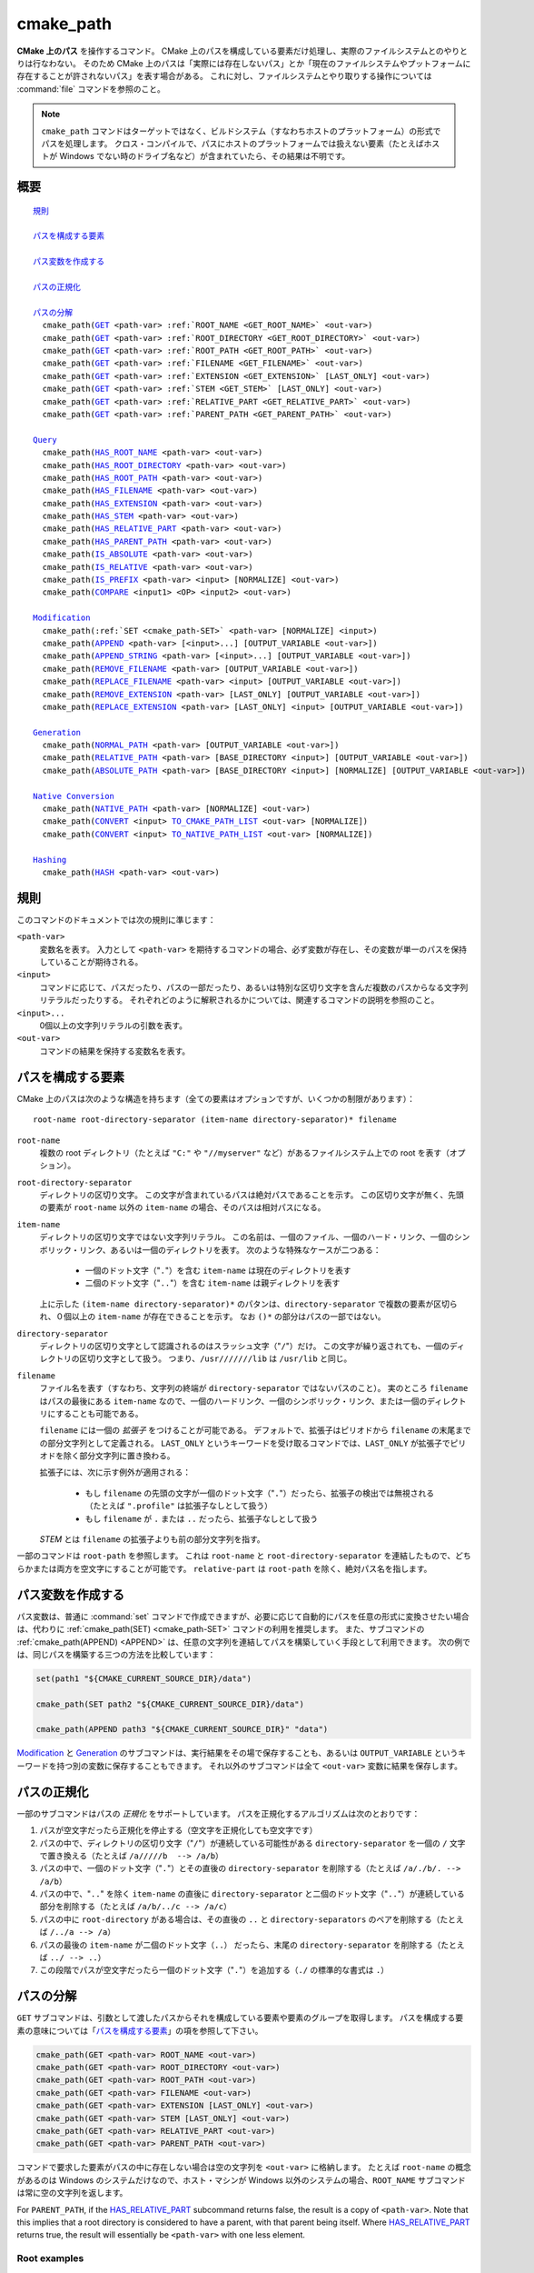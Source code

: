 cmake_path
----------

.. versionadded:: 3.20

**CMake 上のパス** を操作するコマンド。
CMake 上のパスを構成している要素だけ処理し、実際のファイルシステムとのやりとりは行なわない。
そのため CMake 上のパスは「実際には存在しないパス」とか「現在のファイルシステムやプットフォームに存在することが許されないパス」を表す場合がある。
これに対し、ファイルシステムとやり取りする操作については :command:`file` コマンドを参照のこと。

.. note::

  ``cmake_path`` コマンドはターゲットではなく、ビルドシステム（すなわちホストのプラットフォーム）の形式でパスを処理します。
  クロス・コンパイルで、パスにホストのプラットフォームでは扱えない要素（たとえばホストが Windows でない時のドライブ名など）が含まれていたら、その結果は不明です。

概要
^^^^

.. parsed-literal::

  `規則`_

  `パスを構成する要素`_

  `パス変数を作成する`_

  `パスの正規化`_

  `パスの分解`_
    cmake_path(`GET`_ <path-var> :ref:`ROOT_NAME <GET_ROOT_NAME>` <out-var>)
    cmake_path(`GET`_ <path-var> :ref:`ROOT_DIRECTORY <GET_ROOT_DIRECTORY>` <out-var>)
    cmake_path(`GET`_ <path-var> :ref:`ROOT_PATH <GET_ROOT_PATH>` <out-var>)
    cmake_path(`GET`_ <path-var> :ref:`FILENAME <GET_FILENAME>` <out-var>)
    cmake_path(`GET`_ <path-var> :ref:`EXTENSION <GET_EXTENSION>` [LAST_ONLY] <out-var>)
    cmake_path(`GET`_ <path-var> :ref:`STEM <GET_STEM>` [LAST_ONLY] <out-var>)
    cmake_path(`GET`_ <path-var> :ref:`RELATIVE_PART <GET_RELATIVE_PART>` <out-var>)
    cmake_path(`GET`_ <path-var> :ref:`PARENT_PATH <GET_PARENT_PATH>` <out-var>)

  `Query`_
    cmake_path(`HAS_ROOT_NAME`_ <path-var> <out-var>)
    cmake_path(`HAS_ROOT_DIRECTORY`_ <path-var> <out-var>)
    cmake_path(`HAS_ROOT_PATH`_ <path-var> <out-var>)
    cmake_path(`HAS_FILENAME`_ <path-var> <out-var>)
    cmake_path(`HAS_EXTENSION`_ <path-var> <out-var>)
    cmake_path(`HAS_STEM`_ <path-var> <out-var>)
    cmake_path(`HAS_RELATIVE_PART`_ <path-var> <out-var>)
    cmake_path(`HAS_PARENT_PATH`_ <path-var> <out-var>)
    cmake_path(`IS_ABSOLUTE`_ <path-var> <out-var>)
    cmake_path(`IS_RELATIVE`_ <path-var> <out-var>)
    cmake_path(`IS_PREFIX`_ <path-var> <input> [NORMALIZE] <out-var>)
    cmake_path(`COMPARE`_ <input1> <OP> <input2> <out-var>)

  `Modification`_
    cmake_path(:ref:`SET <cmake_path-SET>` <path-var> [NORMALIZE] <input>)
    cmake_path(`APPEND`_ <path-var> [<input>...] [OUTPUT_VARIABLE <out-var>])
    cmake_path(`APPEND_STRING`_ <path-var> [<input>...] [OUTPUT_VARIABLE <out-var>])
    cmake_path(`REMOVE_FILENAME`_ <path-var> [OUTPUT_VARIABLE <out-var>])
    cmake_path(`REPLACE_FILENAME`_ <path-var> <input> [OUTPUT_VARIABLE <out-var>])
    cmake_path(`REMOVE_EXTENSION`_ <path-var> [LAST_ONLY] [OUTPUT_VARIABLE <out-var>])
    cmake_path(`REPLACE_EXTENSION`_ <path-var> [LAST_ONLY] <input> [OUTPUT_VARIABLE <out-var>])

  `Generation`_
    cmake_path(`NORMAL_PATH`_ <path-var> [OUTPUT_VARIABLE <out-var>])
    cmake_path(`RELATIVE_PATH`_ <path-var> [BASE_DIRECTORY <input>] [OUTPUT_VARIABLE <out-var>])
    cmake_path(`ABSOLUTE_PATH`_ <path-var> [BASE_DIRECTORY <input>] [NORMALIZE] [OUTPUT_VARIABLE <out-var>])

  `Native Conversion`_
    cmake_path(`NATIVE_PATH`_ <path-var> [NORMALIZE] <out-var>)
    cmake_path(`CONVERT`_ <input> `TO_CMAKE_PATH_LIST`_ <out-var> [NORMALIZE])
    cmake_path(`CONVERT`_ <input> `TO_NATIVE_PATH_LIST`_ <out-var> [NORMALIZE])

  `Hashing`_
    cmake_path(`HASH`_ <path-var> <out-var>)

.. _Conversions:

規則
^^^^

このコマンドのドキュメントでは次の規則に準じます：

``<path-var>``
  変数名を表す。
  入力として ``<path-var>`` を期待するコマンドの場合、必ず変数が存在し、その変数が単一のパスを保持していることが期待される。

``<input>``
  コマンドに応じて、パスだったり、パスの一部だったり、あるいは特別な区切り文字を含んだ複数のパスからなる文字列リテラルだったりする。
  それぞれどのように解釈されるかについては、関連するコマンドの説明を参照のこと。

``<input>...``
  0個以上の文字列リテラルの引数を表す。

``<out-var>``
  コマンドの結果を保持する変数名を表す。


.. _Path Structure And Terminology:

パスを構成する要素
^^^^^^^^^^^^^^^^^^

CMake 上のパスは次のような構造を持ちます（全ての要素はオプションですが、いくつかの制限があります）：

::

  root-name root-directory-separator (item-name directory-separator)* filename

``root-name``
  複数の root ディレクトリ（たとえば ``"C:"`` や ``"//myserver"`` など）があるファイルシステム上での root を表す（オプション）。

``root-directory-separator``
  ディレクトリの区切り文字。
  この文字が含まれているパスは絶対パスであることを示す。
  この区切り文字が無く、先頭の要素が ``root-name`` 以外の ``item-name`` の場合、そのパスは相対パスになる。

``item-name``
  ディレクトリの区切り文字ではない文字列リテラル。
  この名前は、一個のファイル、一個のハード・リンク、一個のシンボリック・リンク、あるいは一個のディレクトリを表す。
  次のような特殊なケースが二つある：

    * 一個のドット文字（"``.``"）を含む ``item-name`` は現在のディレクトリを表す

    * 二個のドット文字（"``..``"）を含む ``item-name`` は親ディレクトリを表す

  上に示した ``(item-name directory-separator)*`` のパタンは、``directory-separator`` で複数の要素が区切られ、０個以上の ``item-name`` が存在できることを示す。
  なお ``()*`` の部分はパスの一部ではない。

``directory-separator``
  ディレクトリの区切り文字として認識されるのはスラッシュ文字（"``/``"）だけ。
  この文字が繰り返されても、一個のディレクトリの区切り文字として扱う。
  つまり、``/usr///////lib`` は ``/usr/lib`` と同じ。

.. _FILENAME_DEF:
.. _EXTENSION_DEF:
.. _STEM_DEF:

``filename``
  ファイル名を表す（すなわち、文字列の終端が ``directory-separator`` ではないパスのこと）。
  実のところ ``filename`` はパスの最後にある ``item-name`` なので、一個のハードリンク、一個のシンボリック・リンク、または一個のディレクトリにすることも可能である。

  ``filename`` には一個の *拡張子* をつけることが可能である。
  デフォルトで、拡張子はピリオドから ``filename`` の末尾までの部分文字列として定義される。
  ``LAST_ONLY`` というキーワードを受け取るコマンドでは、``LAST_ONLY`` が拡張子でピリオドを除く部分文字列に置き換わる。

  拡張子には、次に示す例外が適用される：

    * もし ``filename`` の先頭の文字が一個のドット文字（"``.``"）だったら、拡張子の検出では無視される（たとえば ``".profile"`` は拡張子なしとして扱う）

    * もし ``filename`` が ``.`` または ``..`` だったら、拡張子なしとして扱う

  *STEM* とは ``filename`` の拡張子よりも前の部分文字列を指す。

一部のコマンドは ``root-path`` を参照します。
これは ``root-name`` と ``root-directory-separator`` を連結したもので、どちらかまたは両方を空文字にすることが可能です。
``relative-part`` は ``root-path`` を除く、絶対パス名を指します。


パス変数を作成する
^^^^^^^^^^^^^^^^^^

パス変数は、普通に :command:`set` コマンドで作成できますが、必要に応じて自動的にパスを任意の形式に変換させたい場合は、代わりに :ref:`cmake_path(SET) <cmake_path-SET>` コマンドの利用を推奨します。
また、サブコマンドの :ref:`cmake_path(APPEND) <APPEND>` は、任意の文字列を連結してパスを構築していく手段として利用できます。
次の例では、同じパスを構築する三つの方法を比較しています：

.. code-block:: cmake

  set(path1 "${CMAKE_CURRENT_SOURCE_DIR}/data")

  cmake_path(SET path2 "${CMAKE_CURRENT_SOURCE_DIR}/data")

  cmake_path(APPEND path3 "${CMAKE_CURRENT_SOURCE_DIR}" "data")

`Modification`_ と `Generation`_ のサブコマンドは、実行結果をその場で保存することも、あるいは ``OUTPUT_VARIABLE`` というキーワードを持つ別の変数に保存することもできます。 
それ以外のサブコマンドは全て ``<out-var>`` 変数に結果を保存します。

.. _Normalization:

パスの正規化
^^^^^^^^^^^^

一部のサブコマンドはパスの *正規化* をサポートしています。
パスを正規化するアルゴリズムは次のとおりです：

1. パスが空文字だったら正規化を停止する（空文字を正規化しても空文字です）
2. パスの中で、ディレクトリの区切り文字（"``/``"）が連続している可能性がある ``directory-separator`` を一個の ``/``  文字で置き換える（たとえば ``/a/////b  --> /a/b``）
3. パスの中で、一個のドット文字（"``.``"）とその直後の ``directory-separator`` を削除する（たとえば ``/a/./b/. --> /a/b``）
4. パスの中で、"``..``" を除く ``item-name`` の直後に ``directory-separator`` と二個のドット文字（"``..``"）が連続している部分を削除する（たとえば ``/a/b/../c --> /a/c``）
5. パスの中に ``root-directory`` がある場合は、その直後の ``..`` と ``directory-separators`` のペアを削除する（たとえば ``/../a --> /a``）
6. パスの最後の ``item-name`` が二個のドット文字（``..``） だったら、末尾の ``directory-separator`` を削除する（たとえば ``../ --> ..``）
7. この段階でパスが空文字だったら一個のドット文字（"``.``"）を追加する（``./`` の標準的な書式は ``.``）


.. _Path Decomposition:

パスの分解
^^^^^^^^^^

.. _GET:
.. _GET_ROOT_NAME:
.. _GET_ROOT_DIRECTORY:
.. _GET_ROOT_PATH:
.. _GET_FILENAME:
.. _GET_EXTENSION:
.. _GET_STEM:
.. _GET_RELATIVE_PART:
.. _GET_PARENT_PATH:

``GET`` サブコマンドは、引数として渡したパスからそれを構成している要素や要素のグループを取得します。
パスを構成する要素の意味については「`パスを構成する要素`_」の項を参照して下さい。

.. code-block:: cmake

  cmake_path(GET <path-var> ROOT_NAME <out-var>)
  cmake_path(GET <path-var> ROOT_DIRECTORY <out-var>)
  cmake_path(GET <path-var> ROOT_PATH <out-var>)
  cmake_path(GET <path-var> FILENAME <out-var>)
  cmake_path(GET <path-var> EXTENSION [LAST_ONLY] <out-var>)
  cmake_path(GET <path-var> STEM [LAST_ONLY] <out-var>)
  cmake_path(GET <path-var> RELATIVE_PART <out-var>)
  cmake_path(GET <path-var> PARENT_PATH <out-var>)

コマンドで要求した要素がパスの中に存在しない場合は空の文字列を ``<out-var>`` に格納します。
たとえば ``root-name`` の概念があるのは Windows のシステムだけなので、ホスト・マシンが Windows 以外のシステムの場合、``ROOT_NAME`` サブコマンドは常に空の文字列を返します。

For ``PARENT_PATH``, if the `HAS_RELATIVE_PART`_ subcommand returns false, the result is a copy of ``<path-var>``.
Note that this implies that a root directory is considered to have a parent, with that parent being itself.
Where `HAS_RELATIVE_PART`_ returns true, the result will essentially be ``<path-var>`` with one less element.

Root examples
"""""""""""""

.. code-block:: cmake

  set(path "c:/a")

  cmake_path(GET path ROOT_NAME rootName)
  cmake_path(GET path ROOT_DIRECTORY rootDir)
  cmake_path(GET path ROOT_PATH rootPath)

  message("Root name is \"${rootName}\"")
  message("Root directory is \"${rootDir}\"")
  message("Root path is \"${rootPath}\"")

::

  Root name is "c:"
  Root directory is "/"
  Root path is "c:/"

Filename examples
"""""""""""""""""

.. code-block:: cmake

  set(path "/a/b")
  cmake_path(GET path FILENAME filename)
  message("First filename is \"${filename}\"")

  # Trailing slash means filename is empty
  set(path "/a/b/")
  cmake_path(GET path FILENAME filename)
  message("Second filename is \"${filename}\"")

::

  First filename is "b"
  Second filename is ""

Extension and stem examples
"""""""""""""""""""""""""""

.. code-block:: cmake

  set(path "name.ext1.ext2")

  cmake_path(GET path EXTENSION fullExt)
  cmake_path(GET path STEM fullStem)
  message("Full extension is \"${fullExt}\"")
  message("Full stem is \"${fullStem}\"")

  # Effect of LAST_ONLY
  cmake_path(GET path EXTENSION LAST_ONLY lastExt)
  cmake_path(GET path STEM LAST_ONLY lastStem)
  message("Last extension is \"${lastExt}\"")
  message("Last stem is \"${lastStem}\"")

  # Special cases
  set(dotPath "/a/.")
  set(dotDotPath "/a/..")
  set(someMorePath "/a/.some.more")
  cmake_path(GET dotPath EXTENSION dotExt)
  cmake_path(GET dotPath STEM dotStem)
  cmake_path(GET dotDotPath EXTENSION dotDotExt)
  cmake_path(GET dotDotPath STEM dotDotStem)
  cmake_path(GET dotMorePath EXTENSION someMoreExt)
  cmake_path(GET dotMorePath STEM someMoreStem)
  message("Dot extension is \"${dotExt}\"")
  message("Dot stem is \"${dotStem}\"")
  message("Dot-dot extension is \"${dotDotExt}\"")
  message("Dot-dot stem is \"${dotDotStem}\"")
  message(".some.more extension is \"${someMoreExt}\"")
  message(".some.more stem is \"${someMoreStem}\"")

::

  Full extension is ".ext1.ext2"
  Full stem is "name"
  Last extension is ".ext2"
  Last stem is "name.ext1"
  Dot extension is ""
  Dot stem is "."
  Dot-dot extension is ""
  Dot-dot stem is ".."
  .some.more extension is ".more"
  .some.more stem is ".some"

Relative part examples
""""""""""""""""""""""

.. code-block:: cmake

  set(path "c:/a/b")
  cmake_path(GET path RELATIVE_PART result)
  message("Relative part is \"${result}\"")

  set(path "c/d")
  cmake_path(GET path RELATIVE_PART result)
  message("Relative part is \"${result}\"")

  set(path "/")
  cmake_path(GET path RELATIVE_PART result)
  message("Relative part is \"${result}\"")

::

  Relative part is "a/b"
  Relative part is "c/d"
  Relative part is ""

Path traversal examples
"""""""""""""""""""""""

.. code-block:: cmake

  set(path "c:/a/b")
  cmake_path(GET path PARENT_PATH result)
  message("Parent path is \"${result}\"")

  set(path "c:/")
  cmake_path(GET path PARENT_PATH result)
  message("Parent path is \"${result}\"")

::

  Parent path is "c:/a"
  Parent path is "c:/"


.. _Path Query:

Query
^^^^^

Each of the ``GET`` subcommands has a corresponding ``HAS_...``
subcommand which can be used to discover whether a particular path
component is present.  See `Path Structure And Terminology`_ for the
meaning of each path component.

.. _HAS_ROOT_NAME:
.. _HAS_ROOT_DIRECTORY:
.. _HAS_ROOT_PATH:
.. _HAS_FILENAME:
.. _HAS_EXTENSION:
.. _HAS_STEM:
.. _HAS_RELATIVE_PART:
.. _HAS_PARENT_PATH:

.. code-block:: cmake

  cmake_path(HAS_ROOT_NAME <path-var> <out-var>)
  cmake_path(HAS_ROOT_DIRECTORY <path-var> <out-var>)
  cmake_path(HAS_ROOT_PATH <path-var> <out-var>)
  cmake_path(HAS_FILENAME <path-var> <out-var>)
  cmake_path(HAS_EXTENSION <path-var> <out-var>)
  cmake_path(HAS_STEM <path-var> <out-var>)
  cmake_path(HAS_RELATIVE_PART <path-var> <out-var>)
  cmake_path(HAS_PARENT_PATH <path-var> <out-var>)

Each of the above follows the predictable pattern of setting ``<out-var>``
to true if the path has the associated component, or false otherwise.
Note the following special cases:

* For ``HAS_ROOT_PATH``, a true result will only be returned if at least one
  of ``root-name`` or ``root-directory`` is non-empty.

* For ``HAS_PARENT_PATH``, the root directory is also considered to have a
  parent, which will be itself.  The result is true except if the path
  consists of just a :ref:`filename <FILENAME_DEF>`.

.. _IS_ABSOLUTE:

.. code-block:: cmake

  cmake_path(IS_ABSOLUTE <path-var> <out-var>)

Sets ``<out-var>`` to true if ``<path-var>`` is absolute.  An absolute path
is a path that unambiguously identifies the location of a file without
reference to an additional starting location.  On Windows, this means the
path must have both a ``root-name`` and a ``root-directory-separator`` to be
considered absolute.  On other platforms, just a ``root-directory-separator``
is sufficient.  Note that this means on Windows, ``IS_ABSOLUTE`` can be
false while ``HAS_ROOT_DIRECTORY`` can be true.

.. _IS_RELATIVE:

.. code-block:: cmake

  cmake_path(IS_RELATIVE <path-var> <out-var>)

This will store the opposite of ``IS_ABSOLUTE`` in ``<out-var>``.

.. _IS_PREFIX:

.. code-block:: cmake

  cmake_path(IS_PREFIX <path-var> <input> [NORMALIZE] <out-var>)

Checks if ``<path-var>`` is the prefix of ``<input>``.

When the ``NORMALIZE`` option is specified, ``<path-var>`` and ``<input>``
are :ref:`normalized <Normalization>` before the check.

.. code-block:: cmake

  set(path "/a/b/c")
  cmake_path(IS_PREFIX path "/a/b/c/d" result) # result = true
  cmake_path(IS_PREFIX path "/a/b" result)     # result = false
  cmake_path(IS_PREFIX path "/x/y/z" result)   # result = false

  set(path "/a/b")
  cmake_path(IS_PREFIX path "/a/c/../b" NORMALIZE result)   # result = true

.. _Path COMPARE:
.. _COMPARE:

.. code-block:: cmake

  cmake_path(COMPARE <input1> EQUAL <input2> <out-var>)
  cmake_path(COMPARE <input1> NOT_EQUAL <input2> <out-var>)

Compares the lexical representations of two paths provided as string literals.
No normalization is performed on either path, except multiple consecutive
directory separators are effectively collapsed into a single separator.
Equality is determined according to the following pseudo-code logic:

::

  if(NOT <input1>.root_name() STREQUAL <input2>.root_name())
    return FALSE

  if(<input1>.has_root_directory() XOR <input2>.has_root_directory())
    return FALSE

  Return FALSE if a relative portion of <input1> is not lexicographically
  equal to the relative portion of <input2>. This comparison is performed path
  component-wise. If all of the components compare equal, then return TRUE.

.. note::
  Unlike most other ``cmake_path()`` subcommands, the ``COMPARE`` subcommand
  takes literal strings as input, not the names of variables.


.. _Path Modification:

Modification
^^^^^^^^^^^^

.. _cmake_path-SET:

.. code-block:: cmake

  cmake_path(SET <path-var> [NORMALIZE] <input>)

Assign the ``<input>`` path to ``<path-var>``.  If ``<input>`` is a native
path, it is converted into a cmake-style path with forward-slashes
(``/``). On Windows, the long filename marker is taken into account.

When the ``NORMALIZE`` option is specified, the path is :ref:`normalized
<Normalization>` after the conversion.

For example:

.. code-block:: cmake

  set(native_path "c:\\a\\b/..\\c")
  cmake_path(SET path "${native_path}")
  message("CMake path is \"${path}\"")

  cmake_path(SET path NORMALIZE "${native_path}")
  message("Normalized CMake path is \"${path}\"")

Output::

  CMake path is "c:/a/b/../c"
  Normalized CMake path is "c:/a/c"

.. _APPEND:

.. code-block:: cmake

  cmake_path(APPEND <path-var> [<input>...] [OUTPUT_VARIABLE <out-var>])

Append all the ``<input>`` arguments to the ``<path-var>`` using ``/`` as
the ``directory-separator``.  Depending on the ``<input>``, the previous
contents of ``<path-var>`` may be discarded.  For each ``<input>`` argument,
the following algorithm (pseudo-code) applies:

::

  # <path> is the contents of <path-var>

  if(<input>.is_absolute() OR
     (<input>.has_root_name() AND
      NOT <input>.root_name() STREQUAL <path>.root_name()))
    replace <path> with <input>
    return()
  endif()

  if(<input>.has_root_directory())
    remove any root-directory and the entire relative path from <path>
  elseif(<path>.has_filename() OR
         (NOT <path-var>.has_root_directory() OR <path>.is_absolute()))
    append directory-separator to <path>
  endif()

  append <input> omitting any root-name to <path>

.. _APPEND_STRING:

.. code-block:: cmake

  cmake_path(APPEND_STRING <path-var> [<input>...] [OUTPUT_VARIABLE <out-var>])

Append all the ``<input>`` arguments to the ``<path-var>`` without adding any
``directory-separator``.

.. _REMOVE_FILENAME:

.. code-block:: cmake

  cmake_path(REMOVE_FILENAME <path-var> [OUTPUT_VARIABLE <out-var>])

Removes the :ref:`filename <FILENAME_DEF>` component (as returned by
:ref:`GET ... FILENAME <GET_FILENAME>`) from ``<path-var>``.  After removal,
any trailing ``directory-separator`` is left alone, if present.

If ``OUTPUT_VARIABLE`` is not given, then after this function returns,
`HAS_FILENAME`_ returns false for ``<path-var>``.

For example:

.. code-block:: cmake

  set(path "/a/b")
  cmake_path(REMOVE_FILENAME path)
  message("First path is \"${path}\"")

  # filename is now already empty, the following removes nothing
  cmake_path(REMOVE_FILENAME path)
  message("Second path is \"${result}\"")

Output::

  First path is "/a/"
  Second path is "/a/"

.. _REPLACE_FILENAME:

.. code-block:: cmake

  cmake_path(REPLACE_FILENAME <path-var> <input> [OUTPUT_VARIABLE <out-var>])

Replaces the :ref:`filename <FILENAME_DEF>` component from ``<path-var>``
with ``<input>``.  If ``<path-var>`` has no filename component (i.e.
`HAS_FILENAME`_ returns false), the path is unchanged.  The operation is
equivalent to the following:

.. code-block:: cmake

  cmake_path(HAS_FILENAME path has_filename)
  if(has_filename)
    cmake_path(REMOVE_FILENAME path)
    cmake_path(APPEND path input);
  endif()

.. _REMOVE_EXTENSION:

.. code-block:: cmake

  cmake_path(REMOVE_EXTENSION <path-var> [LAST_ONLY]
                                         [OUTPUT_VARIABLE <out-var>])

Removes the :ref:`extension <EXTENSION_DEF>`, if any, from ``<path-var>``.

.. _REPLACE_EXTENSION:

.. code-block:: cmake

  cmake_path(REPLACE_EXTENSION <path-var> [LAST_ONLY] <input>
                               [OUTPUT_VARIABLE <out-var>])

Replaces the :ref:`extension <EXTENSION_DEF>` with ``<input>``.  Its effect
is equivalent to the following:

.. code-block:: cmake

  cmake_path(REMOVE_EXTENSION path)
  if(NOT "input" MATCHES "^\\.")
    cmake_path(APPEND_STRING path ".")
  endif()
  cmake_path(APPEND_STRING path "input")


.. _Path Generation:

Generation
^^^^^^^^^^

.. _NORMAL_PATH:

.. code-block:: cmake

  cmake_path(NORMAL_PATH <path-var> [OUTPUT_VARIABLE <out-var>])

Normalize ``<path-var>`` according the steps described in :ref:`Normalization`.

.. _cmake_path-RELATIVE_PATH:
.. _RELATIVE_PATH:

.. code-block:: cmake

  cmake_path(RELATIVE_PATH <path-var> [BASE_DIRECTORY <input>]
                                      [OUTPUT_VARIABLE <out-var>])

Modifies ``<path-var>`` to make it relative to the ``BASE_DIRECTORY`` argument.
If ``BASE_DIRECTORY`` is not specified, the default base directory will be
:variable:`CMAKE_CURRENT_SOURCE_DIR`.

For reference, the algorithm used to compute the relative path is the same
as that used by C++
`std::filesystem::path::lexically_relative
<https://en.cppreference.com/w/cpp/filesystem/path/lexically_normal>`_.

.. _ABSOLUTE_PATH:

.. code-block:: cmake

  cmake_path(ABSOLUTE_PATH <path-var> [BASE_DIRECTORY <input>] [NORMALIZE]
                                      [OUTPUT_VARIABLE <out-var>])

If ``<path-var>`` is a relative path (`IS_RELATIVE`_ is true), it is evaluated
relative to the given base directory specified by ``BASE_DIRECTORY`` option.
If ``BASE_DIRECTORY`` is not specified, the default base directory will be
:variable:`CMAKE_CURRENT_SOURCE_DIR`.

When the ``NORMALIZE`` option is specified, the path is :ref:`normalized
<Normalization>` after the path computation.

Because ``cmake_path()`` does not access the filesystem, symbolic links are
not resolved and any leading tilde is not expanded.  To compute a real path
with symbolic links resolved and leading tildes expanded, use the
:command:`file(REAL_PATH)` command instead.

Native Conversion
^^^^^^^^^^^^^^^^^

For commands in this section, *native* refers to the host platform, not the
target platform when cross-compiling.

.. _cmake_path-NATIVE_PATH:
.. _NATIVE_PATH:

.. code-block:: cmake

  cmake_path(NATIVE_PATH <path-var> [NORMALIZE] <out-var>)

Converts a cmake-style ``<path-var>`` into a native path with
platform-specific slashes (``\`` on Windows hosts and ``/`` elsewhere).

When the ``NORMALIZE`` option is specified, the path is :ref:`normalized
<Normalization>` before the conversion.

.. _CONVERT:
.. _cmake_path-TO_CMAKE_PATH_LIST:
.. _TO_CMAKE_PATH_LIST:

.. code-block:: cmake

  cmake_path(CONVERT <input> TO_CMAKE_PATH_LIST <out-var> [NORMALIZE])

Converts a native ``<input>`` path into a cmake-style path with forward
slashes (``/``).  On Windows hosts, the long filename marker is taken into
account.  The input can be a single path or a system search path like
``$ENV{PATH}``.  A search path will be converted to a cmake-style list
separated by ``;`` characters (on non-Windows platforms, this essentially
means ``:`` separators are replaced with ``;``).  The result of the
conversion is stored in the ``<out-var>`` variable.

When the ``NORMALIZE`` option is specified, the path is :ref:`normalized
<Normalization>` before the conversion.

.. note::
  Unlike most other ``cmake_path()`` subcommands, the ``CONVERT`` subcommand
  takes a literal string as input, not the name of a variable.

.. _cmake_path-TO_NATIVE_PATH_LIST:
.. _TO_NATIVE_PATH_LIST:

.. code-block:: cmake

  cmake_path(CONVERT <input> TO_NATIVE_PATH_LIST <out-var> [NORMALIZE])

Converts a cmake-style ``<input>`` path into a native path with
platform-specific slashes (``\`` on Windows hosts and ``/`` elsewhere).
The input can be a single path or a cmake-style list.  A list will be
converted into a native search path (``;``-separated on Windows,
``:``-separated on other platforms).  The result of the conversion is
stored in the ``<out-var>`` variable.

When the ``NORMALIZE`` option is specified, the path is :ref:`normalized
<Normalization>` before the conversion.

.. note::
  Unlike most other ``cmake_path()`` subcommands, the ``CONVERT`` subcommand
  takes a literal string as input, not the name of a variable.

For example:

.. code-block:: cmake

  set(paths "/a/b/c" "/x/y/z")
  cmake_path(CONVERT "${paths}" TO_NATIVE_PATH_LIST native_paths)
  message("Native path list is \"${native_paths}\"")

Output on Windows::

  Native path list is "\a\b\c;\x\y\z"

Output on all other platforms::

  Native path list is "/a/b/c:/x/y/z"

Hashing
^^^^^^^

.. _HASH:

.. code-block:: cmake

    cmake_path(HASH <path-var> <out-var>)

Compute a hash value of ``<path-var>`` such that for two paths ``p1`` and
``p2`` that compare equal (:ref:`COMPARE ... EQUAL <COMPARE>`), the hash
value of ``p1`` is equal to the hash value of ``p2``.  The path is always
:ref:`normalized <Normalization>` before the hash is computed.
